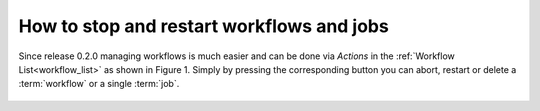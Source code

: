 .. _how_to_stop_and_restart_workflows:

How to stop and restart workflows and jobs
*********************************************

Since release 0.2.0 managing workflows is much easier and can be done via `Actions` in the :ref:`Workflow List<workflow_list>` as shown in Figure 1.
Simply by pressing the corresponding button you can abort, restart or delete a :term:`workflow` or a single :term:`job`.

.. figure:: ../_static/pointer_on_restart_button.png
   :alt: Screenshot of Kaapana Workflow List view with pointer on the restart button in Actions section.


